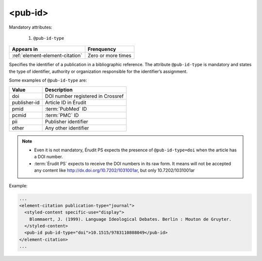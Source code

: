 .. _element-pub-id:

<pub-id>
========


Mandatory attributes:

  1. ``@pub-id-type``

+----------------------------------+--------------------+
| Appears in                       | Frenquency         |
+==================================+====================+
| :ref:`element-element-citation`  | Zero or more times |
+----------------------------------+--------------------+

Specifies the identifier of a publication in a bibliographic reference. The attribute ``@pub-id-type`` is mandatory and states the type of identifier, authority or organization responsible for the identifier’s assignment.

Some examples of ``@pub-id-type`` are:

+--------------+---------------------------------------+
| Value        | Description                           |
+==============+=======================================+
| doi          | DOI number registered in Crossref     |
+--------------+---------------------------------------+
| publisher-id | Article ID in Érudit                  |
+--------------+---------------------------------------+
| pmid         | :term:`PubMed` ID                     |
+--------------+---------------------------------------+
| pcmid        | :term:`PMC` ID                        |
+--------------+---------------------------------------+
| pii          | Publisher identifier                  |
+--------------+---------------------------------------+
| other        | Any other identifier                  |
+--------------+---------------------------------------+

.. note::

    * Even it is not mandatory, Érudit PS expects the presence of ``@pub-id-type=doi`` when the article has a DOI number.
    * :term:`Érudit PS` expects to receive the DOI numbers in its raw form. It means will not be accepted any content like http://dx.doi.org/10.7202/1031001ar, but only  10.7202/1031001ar

Example:

.. code-block:: xml

    ...
    <element-citation publication-type="journal">
      <styled-content specific-use="display">
        Blommaert, J. (1999). Language Ideological Debates. Berlin : Mouton de Gruyter.
      </styled-content>
      <pub-id pub-id-type="doi">10.1515/9783110808049</pub-id>
    </element-citation>
    ...


.. {"reviewed_on": "20180501", "by": "fabio.batalha@erudit.org"}
